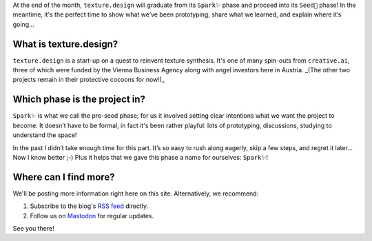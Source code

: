.. title: Introducing texture.design! Welcome.
.. slug: welcome
.. date: 2021-09-15 17:17 UTC
.. tags: announcement
.. type: rest
.. license: CC BY-NC-ND 4.0
.. previewimage:
.. description: 

At the end of the month, ``texture.design`` will graduate from its ``Spark✨`` phase and proceed into its ``Seed🌱`` phase!  In the meantime, it's the perfect time to show what we’ve been prototyping, share what we learned, and explain where it’s going...

What is texture.design?
=======================
``texture.design`` is a start-up on a quest to reinvent texture synthesis.  It's one of many spin-outs from ``creative.ai``, three of which were funded by the Vienna Business Agency along with angel investors here in Austria. _(The other two projects remain in their protective cocoons for now!)_

Which phase is the project in?
==============================
``Spark✨`` is what we call the pre-seed phase; for us it involved setting clear intentions what we want the project to become.  It doesn’t have to be formal, in fact it's been rather playful: lots of prototyping, discussions, studying to understand the space!

In the past I didn’t take enough time for this part.  It’s so easy to rush along eagerly, skip a few steps, and regret it later...  Now I know better ;-) Plus it helps that we gave this phase a name for ourselves: ``Spark✨``!

Where can I find more?
======================
We'll be posting more information right here on this site.  Alternatively, we recommend:

1. Subscribe to the blog's `RSS feed <https://texture.design/blog/rss.xml>`_ directly.
2. Follow us on `Mastodon <https://creative.ai/@texturedesign>`_ for regular updates.

See you there!